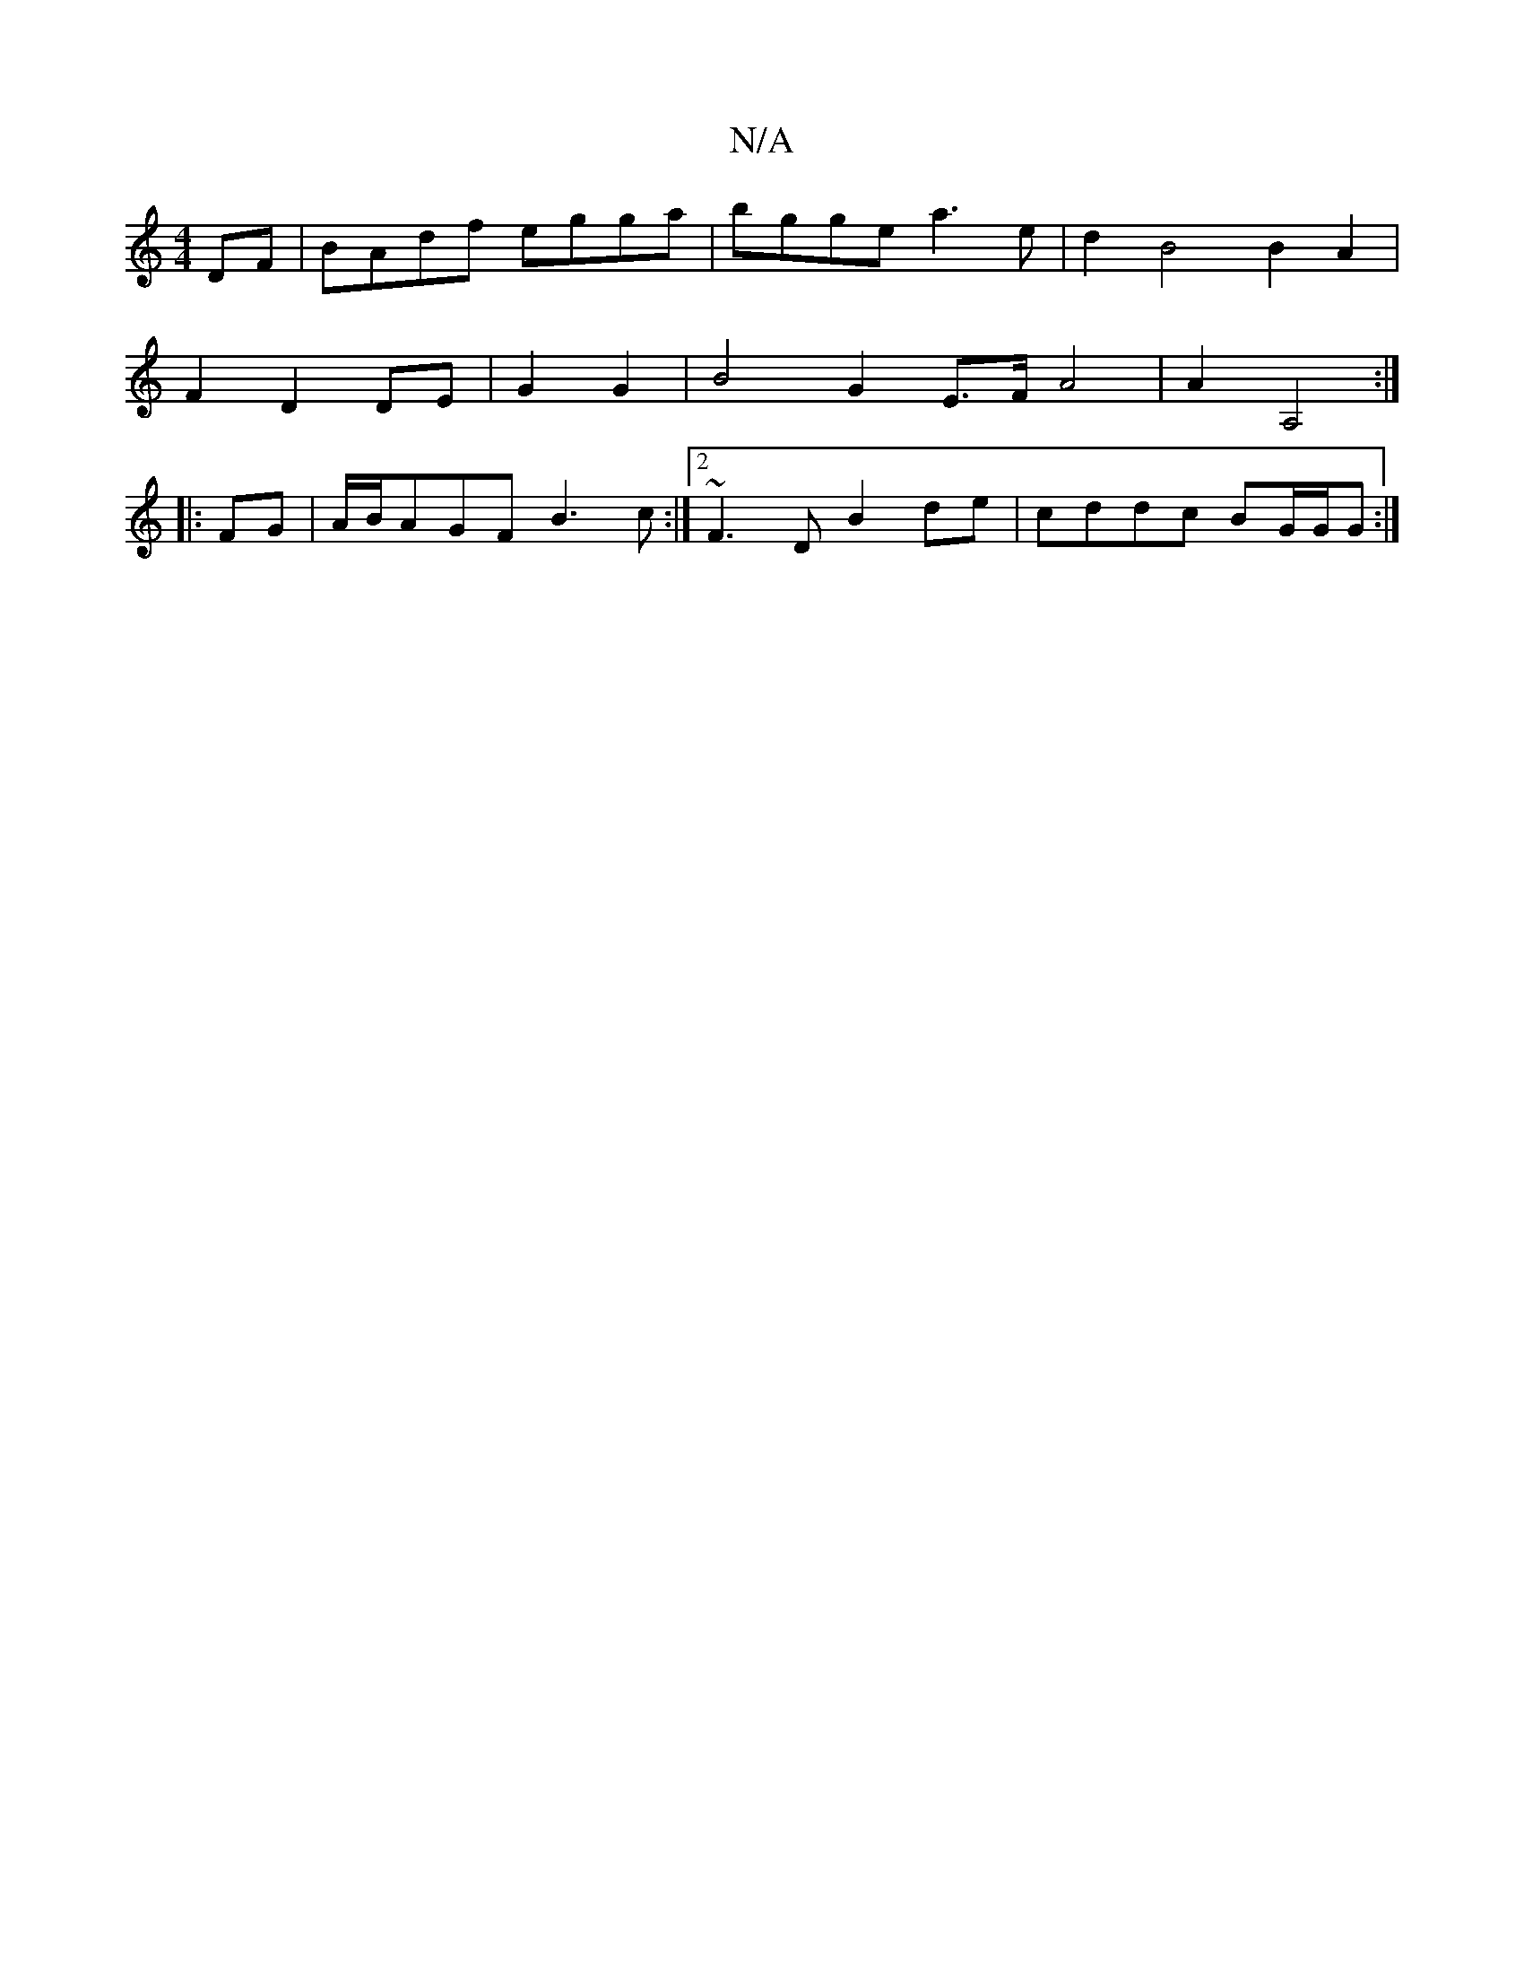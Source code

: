 X:1
T:N/A
M:4/4
R:N/A
K:Cmajor
DF|BAdf egga|bgge a3e|d2B4 B2A2|
F2 D2 DE|G2 G2|B4- G2 E>FA4|A2 A,4:|
|:FG|A/B/AGF B3c:|2 ~F3D B2de|cddc BG/G/G :|

f|g2B c3|dB_B AFD|GBG G3|BGA GEG_e| edcA BAEc |Bc (3AGE DF~F2|dcdc d3z|
{c}cAF G2 E|